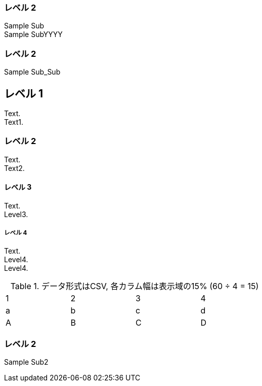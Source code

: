 === レベル 2

Sample Sub +
Sample SubYYYY +


=== レベル 2

Sample Sub_Sub


== レベル 1
Text. +
Text1. +

=== レベル 2
Text. +
Text2. +

==== レベル 3
Text. +
Level3. +

===== レベル 4
Text. +
Level4. +
Level4. +


.データ形式はCSV, 各カラム幅は表示域の15% (60 ÷ 4 = 15)
[format="csv",width="60%",cols="4"]
[frame="topbot",grid="none"]
|======
1,2,3,4
a,b,c,d
A,B,C,D
|======

=== レベル 2

Sample Sub2
